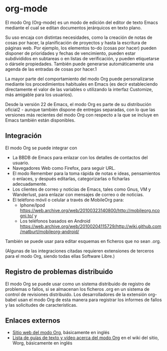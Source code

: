 * org-mode
  El modo Org (Org-mode) es un modo de edición del editor de texto Emacs mediante el cual se editan documentos jerárquicos en texto plano.

  Su uso encaja con distintas necesidades, como la creación de notas de cosas por hacer, la planificación de proyectos y hasta la escritura de páginas web. Por ejemplo, los elementos to-do (cosas por hacer) pueden disponer de prioridades y fechas de vencimiento, pueden estar subdivididos en subtareas o en listas de verificación, y pueden etiquetarse o dársele propiedades. También puede generarse automáticamente una agenda de las entradas de cosas por hacer.1​

  La mayor parte del comportamiento del modo Org puede personalizarse mediante los procedimientos habituales en Emacs (es decir estableciendo directamente el valor de las variables o utilizando la interfaz Customize, más amigable para los usuarios).

  Desde la versión 22 de Emacs, el modo Org es parte de su distribución oficial2​ - aunque también dispone de entregas separadas, con lo que las versiones más recientes del modo Org con respecto a la que se incluye en Emacs también están disponibles. 


** Integración
   El modo Org se puede integrar con

   + La BBDB de Emacs para enlazar con los detalles de contactos del usuario.
   + Navegadores Web como Firefox, para seguir URL.
   + El modo Remember para la toma rápida de notas e ideas, pensamientos o enlaces, y después editarlas, categorizarlas o ficharlas adecuadamente.
   + Los clientes de correo y noticias de Emacs, tales como Gnus, VM y Wanderlust, para enlazar con mensajes de correo o de noticias.
   + El teléfono móvil o celular a través de MobileOrg para:
     + Iphone/Ipod https://web.archive.org/web/20100323140800/http://mobileorg.ncogni.to/ y
     + Los teléfonos basados en Android https://web.archive.org/web/20100204115729/http://wiki.github.com/matburt/mobileorg-android/

   También se puede usar para editar esquemas en ficheros que no sean .org.

   (Algunas de las integraciones citadas requieren extensiones de terceros para el modo Org, siendo todas ellas Software Libre.) 

** Registro de problemas distribuido
   El modo Org se puede usar como un sistema distribuido de registro de problemas o fallos, si se almacenan los ficheros .org en un sistema de control de revisiones distribuido. Los desarrolladores de la extensión org-babel usan el modo Org de esta manera para registrar los informes de fallos y las solicitudes de características.

** Enlaces externos
   + [[https://www.orgmode.org/][Sitio web del modo Org]], básicamente en inglés
   + [[https://orgmode.org/worg/index.html][Lista de guías de texto y vídeo acerca del modo Org]] en el wiki del sitio, Worg, básicamente en inglés

